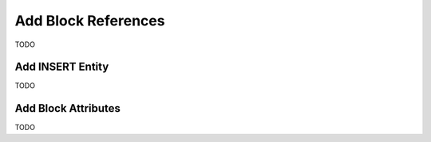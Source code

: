 .. _add_block_references:

Add Block References
====================

TODO

Add INSERT Entity
-----------------

TODO

Add Block Attributes
--------------------

TODO
